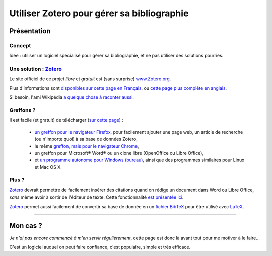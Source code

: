 .. meta::
   :description lang=fr: Comment et pourquoi utiliser Zotero pour gérer sa bibliographie‏
   :description lang=en: Why and how to use Zotero to manage your bibliography

#############################################
 Utiliser Zotero pour gérer sa bibliographie‏
#############################################

Présentation
------------
Concept
^^^^^^^
Idée : utiliser un logiciel spécialisé pour gérer sa bibliographie‏, et ne pas utiliser des solutions pourries.

Une solution : `Zotero <https://www.zotero.org/>`_
^^^^^^^^^^^^^^^^^^^^^^^^^^^^^^^^^^^^^^^^^^^^^^^^^^
Le site officiel de ce projet *libre* et *gratuit* est (sans surprise) `www.Zotero.org <https://www.zotero.org/>`_.

Plus d'informations sont `disponibles sur cette page en Français <https://www.zotero.org/support/fr/start>`_, ou `cette page plus complète en anglais <https://www.zotero.org/support/>`_.

Si besoin, l'ami Wikipédia `a quelque chose à raconter aussi <https://fr.wikipedia.org/wiki/Zotero>`_.

Greffons ?
^^^^^^^^^^
Il est facile (et gratuit) de télécharger (`sur cette page <https://www.zotero.org/download/>`_) :

 - `un greffon pour le navigateur Firefox <https://download.zotero.org/extension/zotero-4.0.29.9.xpi>`_, pour facilement ajouter une page web, un article de recherche (ou n'importe quoi) à sa base de données Zotero,
 - le même `greffon, mais pour le navigateur Chrome <https://chrome.google.com/webstore/detail/zotero-connector/ekhagklcjbdpajgpjgmbionohlpdbjgc>`_,
 - un greffon pour Microsoft® Word® ou un clone libre (OpenOffice ou Libre Office),
 - et `un programme autonome pour Windows (bureau) <https://download.zotero.org/standalone/4.0.29.5/Zotero-4.0.29.5_setup.exe>`_, ainsi que des programmes similaires pour Linux et Mac OS X.

Plus ?
^^^^^^
`Zotero`_ devrait permettre de facilement insérer des citations quand on rédige un document dans Word ou Libre Office, *sans* même avoir à sortir de l'éditeur de texte.
Cette fonctionnalité `est présentée ici <https://www.zotero.org/#features-3>`_.

`Zotero`_ permet aussi facilement de convertir sa base de donnée en un `fichier BibTeX <https://fr.wikipedia.org/wiki/BibTeX>`_ pour être utilisé avec `LaTeX <https://fr.wikibooks.org/wiki/LaTeX/>`_.

------------------------------------------------------------------------------

Mon cas ?
---------
*Je n'ai pas encore commencé à m'en servir régulièrement*, cette page est donc là avant tout pour me motiver à le faire...

C'est un logiciel auquel on peut faire confiance, c'est populaire, simple et très efficace.

.. (c) Lilian Besson, 2011-2016, https://bitbucket.org/lbesson/web-sphinx/
